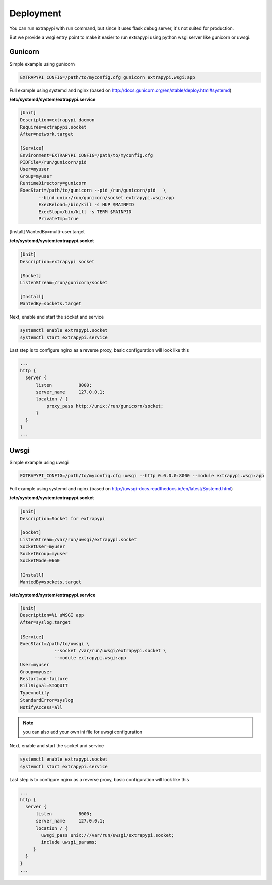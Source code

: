 Deployment
==========

You can run extrapypi with run command, but since it uses flask debug server, it's not suited for production.

But we provide a wsgi entry point to make it easier to run extrapypi using python wsgi server like gunicorn or uwsgi.

Gunicorn
--------

Simple example using gunicorn

.. code-block:: shell

   EXTRAPYPI_CONFIG=/path/to/myconfig.cfg gunicorn extrapypi.wsgi:app


Full example using systemd and nginx (based on http://docs.gunicorn.org/en/stable/deploy.html#systemd)

**/etc/systemd/system/extrapypi.service**

.. code-block:: text

   [Unit]
   Description=extrapypi daemon
   Requires=extrapypi.socket
   After=network.target

   [Service]
   Environment=EXTRAPYPI_CONFIG=/path/to/myconfig.cfg
   PIDFile=/run/gunicorn/pid
   User=myuser
   Group=myuser
   RuntimeDirectory=gunicorn
   ExecStart=/path/to/gunicorn --pid /run/gunicorn/pid   \
          --bind unix:/run/gunicorn/socket extrapypi.wsgi:app
          ExecReload=/bin/kill -s HUP $MAINPID
          ExecStop=/bin/kill -s TERM $MAINPID
          PrivateTmp=true

[Install]
WantedBy=multi-user.target

**/etc/systemd/system/extrapypi.socket**

.. code-block:: text

   [Unit]
   Description=extrapypi socket

   [Socket]
   ListenStream=/run/gunicorn/socket

   [Install]
   WantedBy=sockets.target

Next, enable and start the socket and service

.. code-block:: shell

   systemctl enable extrapypi.socket
   systemctl start extrapypi.service


Last step is to configure nginx as a reverse proxy, basic configuration will look like this


.. code-block:: text

   ...
   http {
     server {
         listen          8000;
         server_name     127.0.0.1;
         location / {
             proxy_pass http://unix:/run/gunicorn/socket;
         }
     }
   }
   ...

Uwsgi
-----

Simple example using uwsgi

.. code-block:: shell

   EXTRAPYPI_CONFIG=/path/to/myconfig.cfg uwsgi --http 0.0.0.0:8000 --module extrapypi.wsgi:app

Full example using systemd and nginx (based on http://uwsgi-docs.readthedocs.io/en/latest/Systemd.html)

**/etc/systemd/system/extrapypi.socket**

.. code-block:: text

   [Unit]
   Description=Socket for extrapypi

   [Socket]
   ListenStream=/var/run/uwsgi/extrapypi.socket
   SocketUser=myuser
   SocketGroup=myuser
   SocketMode=0660

   [Install]
   WantedBy=sockets.target


**/etc/systemd/system/extrapypi.service**

.. code-block:: text

   [Unit]
   Description=%i uWSGI app
   After=syslog.target

   [Service]
   ExecStart=/path/to/uwsgi \
                --socket /var/run/uwsgi/extrapypi.socket \
                --module extrapypi.wsgi:app
   User=myuser
   Group=myuser
   Restart=on-failure
   KillSignal=SIGQUIT
   Type=notify
   StandardError=syslog
   NotifyAccess=all


.. note::

   you can also add your own ini file for uwsgi configuration


Next, enable and start the socket and service

.. code-block:: shell

   systemctl enable extrapypi.socket
   systemctl start extrapypi.service


Last step is to configure nginx as a reverse proxy, basic configuration will look like this


.. code-block:: text

   ...
   http {
     server {
         listen          8000;
         server_name     127.0.0.1;
         location / {
           uwsgi_pass unix:///var/run/uwsgi/extrapypi.socket;
           include uwsgi_params;
        }
     }
   }
   ...

